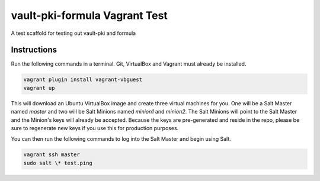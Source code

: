 =================
vault-pki-formula Vagrant Test
=================

A test scaffold for testing out vault-pki and formula


Instructions
============

Run the following commands in a terminal. Git, VirtualBox and Vagrant must
already be installed.

.. code-block:: bash

    vagrant plugin install vagrant-vbguest
    vagrant up


This will download an Ubuntu  VirtualBox image and create three virtual
machines for you. One will be a Salt Master named `master` and two will be Salt
Minions named `minion1` and `minion2`.  The Salt Minions will point to the Salt
Master and the Minion's keys will already be accepted. Because the keys are
pre-generated and reside in the repo, please be sure to regenerate new keys if
you use this for production purposes.

You can then run the following commands to log into the Salt Master and begin
using Salt.

.. code-block:: bash

    vagrant ssh master
    sudo salt \* test.ping
